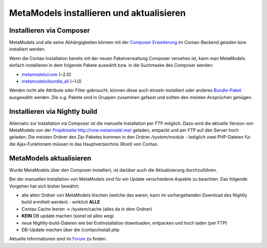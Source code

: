 .. _manual_install:

MetaModels installieren und aktualisieren
=========================================

Installieren via Composer
-------------------------

MetaModels und alle seine Abhängigkeiten können mit der `Composer Erweiterung <https://c-c-a.org/ueber-composer>`_
im Contao-Backend geladen bzw. installiert werden.

Wenn die Contao Installation bereits mit der neuen Paketverwaltung Composer versehen ist,
kann man MetaModels einfach installieren in dem folgende Pakete auswählt bzw.
in die Suchmaske des Composer werden:

* `metamodels/core <https://packagist.org/packages/MetaModels/core>`_ (~2.0)
* `metamodels/bundle_all <https://packagist.org/packages/MetaModels/bundle_all>`_ (~1.0)

Werden nicht alle Attribute oder Filter gebraucht, können diese auch einzeln installiert
oder anderes `Bundle-Paket <https://github.com/MetaModels?query=bundle>`_ ausgewählt
werden. Die o.g. Pakete sind in Gruppen zusammen gefasst und sollten den meisten Ansprüchen genügen.

Installieren via Nightly build
------------------------------

Alternativ zur Installation via Composer ist die manuelle Installation per FTP möglich. Dazu wird
die aktuelle Version von MetaModels von der `Projektseite http://now.metamodel.me/ <http://now.metamodel.me/>`_
geladen, entpackt und per FTP auf den Server hoch geladen. Die meisten Ordner des Zip-Paketes
kommen in den Ordner `/system/module` - lediglich zwei PHP-Dateien für die Ajax-Funktionem
müssen in das Hauptverzeichnis (Root) von Contao.

MetaModels aktualisieren
------------------------

Wurde MetaModels über den Composer installiert, ist darüber auch die Aktualisierung durchzuführen.

Bei der manuellen Installation von MetaModels sind für ein Update verschiedene Aspekte zu beachten.
Das folgende Vorgehen hat sich bisher bewährt:

* alle alten Ordner von MetaModels löschen (welche das waren, kann im vorhergehenden Download des
  Nightly build ermittelt werden) - wirklich **ALLE**
* Contao Cache leeren -> /system/cache (alles da in dem Ordner)
* **KEIN** DB update machen (sonst ist alles weg)
* neue Nightly-build-Dateien wie bei Erstinstallation downloaden, entpacken und hoch laden (per FTP)
* DB-Update machen über die /contao/install.php

Aktuelle Informationen sind im
`Forum <https://community.contao.org/de/showthread.php?56725-MetaModels-aktualisieren-%28ohne-Composer%29>`_
zu finden.
